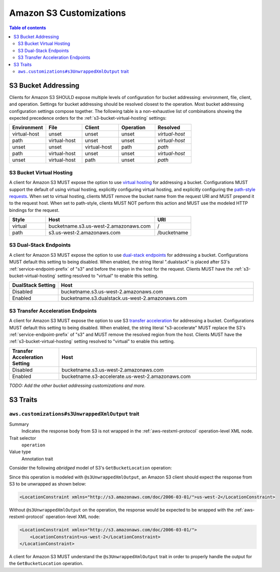 ========================
Amazon S3 Customizations
========================

.. contents:: Table of contents
    :depth: 2
    :local:
    :backlinks: none

S3 Bucket Addressing
====================

Clients for Amazon S3 SHOULD expose multiple levels of configuration for bucket
addressing: environment, file, client, and operation. Settings for bucket
addressing should be resolved closest to the operation. Most bucket addressing
configuration settings compose together. The following table is a
non-exhaustive list of combinations showing the expected precedence orders for
the :ref:`s3-bucket-virtual-hosting` settings:

.. list-table::
    :header-rows: 1
    :widths: 20 20 20 20 20

    * - Environment
      - File
      - Client
      - Operation
      - Resolved
    * - virtual-host
      - unset
      - unset
      - unset
      - *virtual-host*
    * - path
      - virtual-host
      - unset
      - unset
      - *virtual-host*
    * - unset
      - unset
      - virtual-host
      - path
      - *path*
    * - path
      - virtual-host
      - unset
      - unset
      - *virtual-host*
    * - unset
      - virtual-host
      - path
      - unset
      - *path*

.. _s3-bucket-virtual-hosting:

S3 Bucket Virtual Hosting
-------------------------

A client for Amazon S3 MUST expose the option to use `virtual hosting`_ for
addressing a bucket. Configurations MUST support the default of using virtual
hosting, explicitly configuring virtual hosting, and explicitly configuring the
`path-style requests`_. When set to virtual hosting, clients MUST remove the
bucket name from the request URI and MUST prepend it to the request host. When
set to path-style, clients MUST NOT perform this action and MUST use the
modeled HTTP bindings for the request.

.. list-table::
    :header-rows: 1
    :widths: 20 60 20

    * - Style
      - Host
      - URI
    * - virtual
      - bucketname.s3.us-west-2.amazonaws.com
      - /
    * - path
      - s3.us-west-2.amazonaws.com
      - /bucketname


S3 Dual-Stack Endpoints
-----------------------

A client for Amazon S3 MUST expose the option to use `dual-stack endpoints`_
for addressing a bucket. Configurations MUST default this setting to being
disabled. When enabled, the string literal ".dualstack" is placed after S3's
:ref:`service-endpoint-prefix` of "s3" and before the region in the host for
the request. Clients MUST have the :ref:`s3-bucket-virtual-hosting` setting
resolved to "virtual" to enable this setting.

.. list-table::
    :header-rows: 1
    :widths: 20 80

    * - DualStack Setting
      - Host
    * - Disabled
      - bucketname.s3.us-west-2.amazonaws.com
    * - Enabled
      - bucketname.s3.dualstack.us-west-2.amazonaws.com


S3 Transfer Acceleration Endpoints
----------------------------------

A client for Amazon S3 MUST expose the option to use S3 `transfer acceleration`_
for addressing a bucket. Configurations MUST default this setting to being
disabled. When enabled, the string literal "s3-accelerate" MUST replace the
S3's :ref:`service-endpoint-prefix` of "s3" and MUST remove the resolved region
from the host. Clients MUST have the :ref:`s3-bucket-virtual-hosting` setting
resolved to "virtual" to enable this setting.

.. list-table::
    :header-rows: 1
    :widths: 20 80

    * - Transfer Acceleration Setting
      - Host
    * - Disabled
      - bucketname.s3.us-west-2.amazonaws.com
    * - Enabled
      - bucketname.s3-accelerate.us-west-2.amazonaws.com

*TODO: Add the other bucket addressing customizations and more.*


.. _virtual hosting: https://docs.aws.amazon.com/AmazonS3/latest/dev/VirtualHosting.html
.. _path-style requests: https://docs.aws.amazon.com/AmazonS3/latest/dev/VirtualHosting.html#path-style-access
.. _dual-stack endpoints: https://docs.aws.amazon.com/AmazonS3/latest/dev/dual-stack-endpoints.html
.. _transfer acceleration: https://docs.aws.amazon.com/AmazonS3/latest/dev/transfer-acceleration.html

S3 Traits
=========

``aws.customizations#s3UnwrappedXmlOutput`` trait
-------------------------------------------------

Summary
    Indicates the response body from S3 is not wrapped in the :ref:`aws-restxml-protocol` operation-level XML node.

Trait selector
    ``operation``

Value type
    Annotation trait

Consider the following *abridged* model of S3's ``GetBucketLocation`` operation:

.. tabs::

    .. code-tab:: smithy

        use aws.customizations#s3UnwrappedXmlOutput

        @enum([
            { value: "us-west-2", name: "us_west_2" }
        ])
        string BucketLocationConstraint

        @xmlName("LocationConstraint")
        structure GetBucketLocationOutput {
            LocationConstraint: BucketLocationConstraint,
        }

        @http(uri: "/GetBucketLocation", method: "GET")
        @s3UnwrappedXmlOutput
        operation GetBucketLocation {
            output: GetBucketLocationOutput,
        }

    .. code-tab:: json

        {
            "smithy": "1.0",
            "shapes": {
                "smithy.example#BucketLocationConstraint": {
                    "type": "string",
                    "traits": {
                        "smithy.api#enum": [
                            {
                                "value": "us-west-2",
                                "name": "us_west_2"
                            }
                        ]
                    }
                },
                "smithy.example#GetBucketLocationOutput": {
                    "type": "structure",
                    "members": {
                        "LocationConstraint": {
                            "target": "smithy.example#BucketLocationConstraint"
                        }
                    },
                    "traits": {
                        "smithy.api#xmlName": "LocationConstraint"
                    }
                },
                "smithy.example#GetBucketLocation": {
                    "type": "operation",
                    "output": {
                        "target": "smithy.example#GetBucketLocationOutput"
                    },
                    "traits": {
                        "smithy.api#http": {
                            "uri": "/GetBucketLocation",
                            "method": "GET"
                        },
                        "aws.customizations#s3UnwrappedXmlOutput": {}
                    }
                }
            }
        }

Since this operation is modeled with ``@s3UnwrappedXmlOutput``,
an Amazon S3 client should expect the response from S3 to be unwrapped as shown below:

.. code-block:: xml

    <LocationConstraint xmlns="http://s3.amazonaws.com/doc/2006-03-01/">us-west-2</LocationConstraint>

Without ``@s3UnwrappedXmlOutput`` on the operation, the response would be expected to be
wrapped with the :ref:`aws-restxml-protocol` operation-level XML node:

.. code-block:: xml

    <LocationConstraint xmlns="http://s3.amazonaws.com/doc/2006-03-01/">
        <LocationConstraint>us-west-2</LocationConstraint>
    </LocationConstraint>

A client for Amazon S3 MUST understand the ``@s3UnwrappedXmlOutput`` trait
in order to properly handle the output for the ``GetBucketLocation`` operation.
